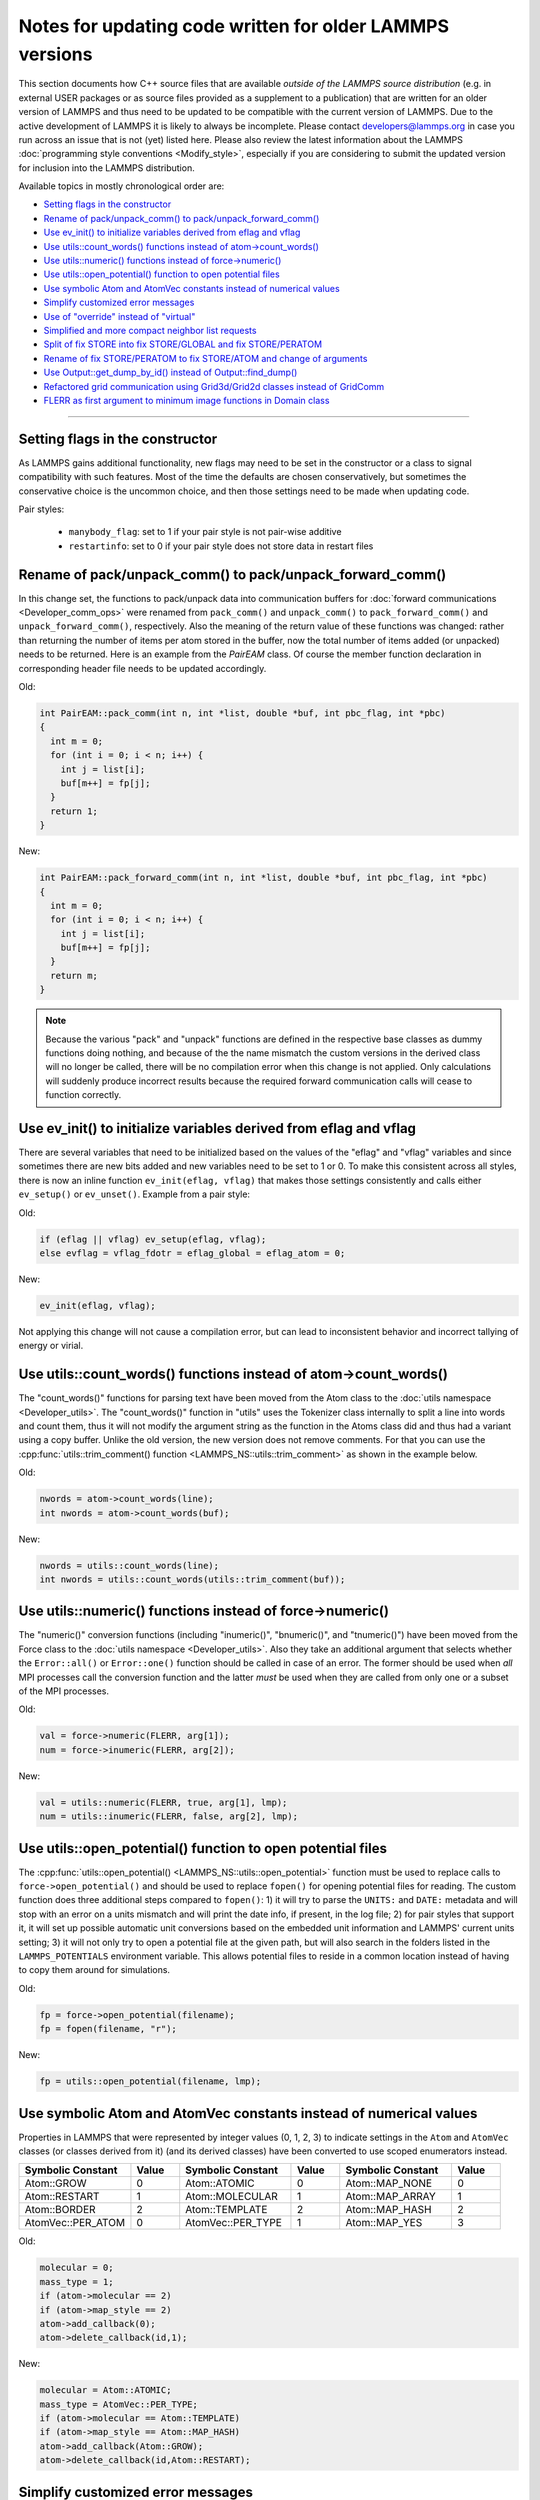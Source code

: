 Notes for updating code written for older LAMMPS versions
---------------------------------------------------------

This section documents how C++ source files that are available *outside
of the LAMMPS source distribution* (e.g. in external USER packages or as
source files provided as a supplement to a publication) that are written
for an older version of LAMMPS and thus need to be updated to be
compatible with the current version of LAMMPS.  Due to the active
development of LAMMPS it is likely to always be incomplete.  Please
contact developers@lammps.org in case you run across an issue that is not
(yet) listed here.  Please also review the latest information about the
LAMMPS :doc:`programming style conventions <Modify_style>`, especially
if you are considering to submit the updated version for inclusion into
the LAMMPS distribution.

Available topics in mostly chronological order are:

- `Setting flags in the constructor`_
- `Rename of pack/unpack_comm() to pack/unpack_forward_comm()`_
- `Use ev_init() to initialize variables derived from eflag and vflag`_
- `Use utils::count_words() functions instead of atom->count_words()`_
- `Use utils::numeric() functions instead of force->numeric()`_
- `Use utils::open_potential() function to open potential files`_
- `Use symbolic Atom and AtomVec constants instead of numerical values`_
- `Simplify customized error messages`_
- `Use of "override" instead of "virtual"`_
- `Simplified and more compact neighbor list requests`_
- `Split of fix STORE into fix STORE/GLOBAL and fix STORE/PERATOM`_
- `Rename of fix STORE/PERATOM to fix STORE/ATOM and change of arguments`_
- `Use Output::get_dump_by_id() instead of Output::find_dump()`_
- `Refactored grid communication using Grid3d/Grid2d classes instead of GridComm`_
- `FLERR as first argument to minimum image functions in Domain class`_

----

Setting flags in the constructor
^^^^^^^^^^^^^^^^^^^^^^^^^^^^^^^^

As LAMMPS gains additional functionality, new flags may need to be set
in the constructor or a class to signal compatibility with such features.
Most of the time the defaults are chosen conservatively, but sometimes
the conservative choice is the uncommon choice, and then those settings
need to be made when updating code.

Pair styles:

  - ``manybody_flag``: set to 1 if your pair style is not pair-wise additive
  - ``restartinfo``: set to 0 if your pair style does not store data in restart files


Rename of pack/unpack_comm() to pack/unpack_forward_comm()
^^^^^^^^^^^^^^^^^^^^^^^^^^^^^^^^^^^^^^^^^^^^^^^^^^^^^^^^^^

.. versionchanged:: 8Aug2014

In this change set, the functions to pack/unpack data into communication buffers
for :doc:`forward communications <Developer_comm_ops>` were renamed from
``pack_comm()`` and ``unpack_comm()`` to ``pack_forward_comm()`` and
``unpack_forward_comm()``, respectively.  Also the meaning of the return
value of these functions was changed: rather than returning the number
of items per atom stored in the buffer, now the total number of items
added (or unpacked) needs to be returned.  Here is an example from the
`PairEAM` class.  Of course the member function declaration in corresponding
header file needs to be updated accordingly.

Old:

.. code-block:: c++

   int PairEAM::pack_comm(int n, int *list, double *buf, int pbc_flag, int *pbc)
   {
     int m = 0;
     for (int i = 0; i < n; i++) {
       int j = list[i];
       buf[m++] = fp[j];
     }
     return 1;
   }

New:

.. code-block:: c++

   int PairEAM::pack_forward_comm(int n, int *list, double *buf, int pbc_flag, int *pbc)
   {
     int m = 0;
     for (int i = 0; i < n; i++) {
       int j = list[i];
       buf[m++] = fp[j];
     }
     return m;
   }

.. note::

   Because the various "pack" and "unpack" functions are defined in the
   respective base classes as dummy functions doing nothing, and because
   of the the name mismatch the custom versions in the derived class
   will no longer be called, there will be no compilation error when
   this change is not applied.  Only calculations will suddenly produce
   incorrect results because the required forward communication calls
   will cease to function correctly.

Use ev_init() to initialize variables derived from eflag and vflag
^^^^^^^^^^^^^^^^^^^^^^^^^^^^^^^^^^^^^^^^^^^^^^^^^^^^^^^^^^^^^^^^^^

.. versionchanged:: 29Mar2019

There are several variables that need to be initialized based on
the values of the "eflag" and "vflag" variables and since sometimes
there are new bits added and new variables need to be set to 1 or 0.
To make this consistent across all styles, there is now an inline
function ``ev_init(eflag, vflag)`` that makes those settings
consistently and calls either ``ev_setup()`` or ``ev_unset()``.
Example from a pair style:

Old:

.. code-block:: c++

   if (eflag || vflag) ev_setup(eflag, vflag);
   else evflag = vflag_fdotr = eflag_global = eflag_atom = 0;

New:

.. code-block:: c++

   ev_init(eflag, vflag);

Not applying this change will not cause a compilation error, but
can lead to inconsistent behavior and incorrect tallying of
energy or virial.

Use utils::count_words() functions instead of atom->count_words()
^^^^^^^^^^^^^^^^^^^^^^^^^^^^^^^^^^^^^^^^^^^^^^^^^^^^^^^^^^^^^^^^^

.. versionchanged:: 2Jun2020

The "count_words()" functions for parsing text have been moved from the
Atom class to the :doc:`utils namespace <Developer_utils>`.  The
"count_words()" function in "utils" uses the Tokenizer class internally
to split a line into words and count them, thus it will not modify the
argument string as the function in the Atoms class did and thus had a
variant using a copy buffer.  Unlike the old version, the new version
does not remove comments. For that you can use the
:cpp:func:`utils::trim_comment() function
<LAMMPS_NS::utils::trim_comment>` as shown in the example below.

Old:

.. code-block:: c++

   nwords = atom->count_words(line);
   int nwords = atom->count_words(buf);

New:

.. code-block:: c++

   nwords = utils::count_words(line);
   int nwords = utils::count_words(utils::trim_comment(buf));

.. seealso::

   :cpp:func:`utils::count_words() <LAMMPS_NS::utils::count_words>`,
   :cpp:func:`utils::trim_comments() <LAMMPS_NS::utils::trim_comments>`


Use utils::numeric() functions instead of force->numeric()
^^^^^^^^^^^^^^^^^^^^^^^^^^^^^^^^^^^^^^^^^^^^^^^^^^^^^^^^^^

.. versionchanged:: 18Sep2020

The "numeric()" conversion functions (including "inumeric()",
"bnumeric()", and "tnumeric()") have been moved from the Force class to
the :doc:`utils namespace <Developer_utils>`.  Also they take an
additional argument that selects whether the ``Error::all()`` or
``Error::one()`` function should be called in case of an error.  The
former should be used when *all* MPI processes call the conversion
function and the latter *must* be used when they are called from only
one or a subset of the MPI processes.

Old:

.. code-block:: c++

    val = force->numeric(FLERR, arg[1]);
    num = force->inumeric(FLERR, arg[2]);

New:

.. code-block:: c++

    val = utils::numeric(FLERR, true, arg[1], lmp);
    num = utils::inumeric(FLERR, false, arg[2], lmp);

.. seealso::

   :cpp:func:`utils::numeric() <LAMMPS_NS::utils::numeric>`,
   :cpp:func:`utils::inumeric() <LAMMPS_NS::utils::inumeric>`,
   :cpp:func:`utils::bnumeric() <LAMMPS_NS::utils::bnumeric>`,
   :cpp:func:`utils::tnumeric() <LAMMPS_NS::utils::tnumeric>`

Use utils::open_potential() function to open potential files
^^^^^^^^^^^^^^^^^^^^^^^^^^^^^^^^^^^^^^^^^^^^^^^^^^^^^^^^^^^^

.. versionchanged:: 18Sep2020

The :cpp:func:`utils::open_potential()
<LAMMPS_NS::utils::open_potential>` function must be used to replace
calls to ``force->open_potential()`` and should be used to replace
``fopen()`` for opening potential files for reading.  The custom
function does three additional steps compared to ``fopen()``: 1) it will
try to parse the ``UNITS:`` and ``DATE:`` metadata and will stop with an
error on a units mismatch and will print the date info, if present, in
the log file; 2) for pair styles that support it, it will set up
possible automatic unit conversions based on the embedded unit
information and LAMMPS' current units setting; 3) it will not only try
to open a potential file at the given path, but will also search in the
folders listed in the ``LAMMPS_POTENTIALS`` environment variable.  This
allows potential files to reside in a common location instead of having to
copy them around for simulations.

Old:

.. code-block:: c++

   fp = force->open_potential(filename);
   fp = fopen(filename, "r");

New:

.. code-block:: c++

   fp = utils::open_potential(filename, lmp);

Use symbolic Atom and AtomVec constants instead of numerical values
^^^^^^^^^^^^^^^^^^^^^^^^^^^^^^^^^^^^^^^^^^^^^^^^^^^^^^^^^^^^^^^^^^^

.. versionchanged:: 18Sep2020

Properties in LAMMPS that were represented by integer values (0, 1,
2, 3) to indicate settings in the ``Atom`` and ``AtomVec`` classes (or
classes derived from it) (and its derived classes) have been converted
to use scoped enumerators instead.

.. list-table::
   :header-rows: 1
   :widths: 23 10 23 10 23 10

   * - Symbolic Constant
     - Value
     - Symbolic Constant
     - Value
     - Symbolic Constant
     - Value
   * - Atom::GROW
     - 0
     - Atom::ATOMIC
     - 0
     - Atom::MAP_NONE
     - 0
   * - Atom::RESTART
     - 1
     - Atom::MOLECULAR
     - 1
     - Atom::MAP_ARRAY
     - 1
   * - Atom::BORDER
     - 2
     - Atom::TEMPLATE
     - 2
     - Atom::MAP_HASH
     - 2
   * - AtomVec::PER_ATOM
     - 0
     - AtomVec::PER_TYPE
     - 1
     - Atom::MAP_YES
     - 3

Old:

.. code-block:: c++

   molecular = 0;
   mass_type = 1;
   if (atom->molecular == 2)
   if (atom->map_style == 2)
   atom->add_callback(0);
   atom->delete_callback(id,1);

New:

.. code-block:: c++

   molecular = Atom::ATOMIC;
   mass_type = AtomVec::PER_TYPE;
   if (atom->molecular == Atom::TEMPLATE)
   if (atom->map_style == Atom::MAP_HASH)
   atom->add_callback(Atom::GROW);
   atom->delete_callback(id,Atom::RESTART);

Simplify customized error messages
^^^^^^^^^^^^^^^^^^^^^^^^^^^^^^^^^^

.. versionchanged:: 14May2021

Aided by features of the bundled {fmt} library, error messages now
can have a variable number of arguments and the string will be interpreted
as a {fmt} style format string so that error messages can be
easily customized without having to use temporary buffers and ``sprintf()``.
Example:

Old:

.. code-block:: c++

   if (fptr == NULL) {
     char str[128];
     sprintf(str,"Cannot open AEAM potential file %s",filename);
     error->one(FLERR,str);
   }

New:

.. code-block:: c++

   if (fptr == nullptr)
     error->one(FLERR, "Cannot open AEAM potential file {}: {}", filename, utils::getsyserror());

Use of "override" instead of "virtual"
^^^^^^^^^^^^^^^^^^^^^^^^^^^^^^^^^^^^^^

.. versionchanged:: 17Feb2022

Since LAMMPS requires C++11, we switched to use the "override" keyword
instead of "virtual" to indicate polymorphism in derived classes.  This
allows the C++ compiler to better detect inconsistencies when an
override is intended or not.  Please note that "override" has to be
added to **all** polymorph functions in derived classes and "virtual"
*only* to the function in the base class (or the destructor).  Here is
an example from the ``FixWallReflect`` class:

Old:

.. code-block:: c++

   FixWallReflect(class LAMMPS *, int, char **);
   virtual ~FixWallReflect();
   int setmask();
   void init();
   void post_integrate();

New:

.. code-block:: c++

   FixWallReflect(class LAMMPS *, int, char **);
   ~FixWallReflect() override;
   int setmask() override;
   void init() override;
   void post_integrate() override;

This change set will neither cause a compilation failure, nor will it
change functionality, but if you plan to submit the updated code for
inclusion into the LAMMPS distribution, it will be requested for achieve
a consistent :doc:`programming style <Modify_style>`.

Simplified function names for forward and reverse communication
^^^^^^^^^^^^^^^^^^^^^^^^^^^^^^^^^^^^^^^^^^^^^^^^^^^^^^^^^^^^^^^

.. versionchanged:: 24Mar2022

Rather than using the function name to distinguish between the different
forward and reverse communication functions for styles, LAMMPS now uses
the type of the "this" pointer argument.

Old:

.. code-block:: c++

   comm->forward_comm_pair(this);
   comm->forward_comm_fix(this);
   comm->forward_comm_compute(this);
   comm->forward_comm_dump(this);
   comm->reverse_comm_pair(this);
   comm->reverse_comm_fix(this);
   comm->reverse_comm_compute(this);
   comm->reverse_comm_dump(this);

New:

.. code-block:: c++

   comm->forward_comm(this);
   comm->reverse_comm(this);

This change is **required** or else the code will not compile.

Simplified and more compact neighbor list requests
^^^^^^^^^^^^^^^^^^^^^^^^^^^^^^^^^^^^^^^^^^^^^^^^^^

.. versionchanged:: 24Mar2022

This change set reduces the amount of code required to request a
neighbor list.  It enforces consistency and no longer requires to change
internal data of the request.  More information on neighbor list
requests can be :doc:`found here <Developer_notes>`. Example from the
``ComputeRDF`` class:

Old:

.. code-block:: c++

   int irequest = neighbor->request(this,instance_me);
   neighbor->requests[irequest]->pair = 0;
   neighbor->requests[irequest]->compute = 1;
   neighbor->requests[irequest]->occasional = 1;
   if (cutflag) {
     neighbor->requests[irequest]->cut = 1;
     neighbor->requests[irequest]->cutoff = mycutneigh;
   }

New:

.. code-block:: c++

   auto req = neighbor->add_request(this, NeighConst::REQ_OCCASIONAL);
   if (cutflag) req->set_cutoff(mycutneigh);

Public access to the ``NeighRequest`` class data members has been
removed so this update is **required** to avoid compilation failure.

Split of fix STORE into fix STORE/GLOBAL and fix STORE/PERATOM
^^^^^^^^^^^^^^^^^^^^^^^^^^^^^^^^^^^^^^^^^^^^^^^^^^^^^^^^^^^^^^

.. versionchanged:: 15Sep2022

This change splits the GLOBAL and PERATOM modes of fix STORE into two
separate fixes STORE/GLOBAL and STORE/PERATOM.  There was very little
shared code between the two fix STORE modes and the two different code
paths had to be prefixed with if statements.  Furthermore, some flags
were used differently in the two modes leading to confusion.  Splitting
the code into two fix styles, makes it more easily maintainable.  Since
these are internal fixes, there is no user visible change.

Old:

.. code-block:: c++

   #include "fix_store.h"

   FixStore *fix = dynamic_cast<FixStore *>(
      modify->add_fix(fmt::format("{} {} STORE peratom 1 13",id_pole,group->names[0]));

   FixStore *fix = dynamic_cast<FixStore *>(modify->get_fix_by_id(id_pole));

New:

.. code-block:: c++

   #include "fix_store_peratom.h"

   FixStorePeratom *fix = dynamic_cast<FixStorePeratom *>(
      modify->add_fix(fmt::format("{} {} STORE/PERATOM 1 13",id_pole,group->names[0]));

   FixStorePeratom *fix = dynamic_cast<FixStorePeratom *>(modify->get_fix_by_id(id_pole));

Old:

.. code-block:: c++

   #include "fix_store.h"

   FixStore *fix = dynamic_cast<FixStore *>(
      modify->add_fix(fmt::format("{} {} STORE global 1 1",id_fix,group->names[igroup]));

   FixStore *fix = dynamic_cast<FixStore *>(modify->get_fix_by_id(id_fix));

New:

.. code-block:: c++

   #include "fix_store_global.h"

   FixStoreGlobal *fix = dynamic_cast<FixStoreGlobal *>(
      modify->add_fix(fmt::format("{} {} STORE/GLOBAL 1 1",id_fix,group->names[igroup]));

   FixStoreGlobal *fix = dynamic_cast<FixStoreGlobal *>(modify->get_fix_by_id(id_fix));

This change is **required** or else the code will not compile.

Rename of fix STORE/PERATOM to fix STORE/ATOM and change of arguments
^^^^^^^^^^^^^^^^^^^^^^^^^^^^^^^^^^^^^^^^^^^^^^^^^^^^^^^^^^^^^^^^^^^^^

.. versionchanged:: 28Mar2023

The available functionality of the internal fix to store per-atom
properties was expanded to enable storing data with ghost atoms and to
support binary restart files.  With those changes, the fix was renamed
to fix STORE/ATOM and the number and order of (required) arguments has
changed.

Old syntax: ``ID group-ID STORE/PERATOM rflag n1 n2 [n3]``

- *rflag* = 0/1, *no*/*yes* store per-atom values in restart file
- :math:`n1 = 1, n2 = 1, \mathrm{no}\;n3 \to` per-atom vector, single value per atom
- :math:`n1 = 1, n2 > 1, \mathrm{no}\;n3 \to` per-atom array, *n2* values per atom
- :math:`n1 = 1, n2 > 0, n3 > 0 \to` per-atom tensor, *n2* x *n3* values per atom

New syntax:  ``ID group-ID STORE/ATOM n1 n2 gflag rflag``

- :math:`n1 = 1, n2 = 0 \to` per-atom vector, single value per atom
- :math:`n1 > 1, n2 = 0 \to` per-atom array, *n1* values per atom
- :math:`n1 > 0, n2 > 0 \to` per-atom tensor, *n1* x *n2* values per atom
- *gflag* = 0/1, *no*/*yes* communicate per-atom values with ghost atoms
- *rflag* = 0/1, *no*/*yes* store per-atom values in restart file

Since this is an internal fix, there is no user visible change.

Use Output::get_dump_by_id() instead of Output::find_dump()
^^^^^^^^^^^^^^^^^^^^^^^^^^^^^^^^^^^^^^^^^^^^^^^^^^^^^^^^^^^

.. versionchanged:: 15Sep2022

The accessor function to individual dump style instances has been changed
from ``Output::find_dump()`` returning the index of the dump instance in
the list of dumps to ``Output::get_dump_by_id()`` returning a pointer to
the dump directly.  Example:

Old:

.. code-block:: c++

   int idump = output->find_dump(arg[iarg+1]);
   if (idump < 0)
     error->all(FLERR,"Dump ID in hyper command does not exist");
   memory->grow(dumplist,ndump+1,"hyper:dumplist");
   dumplist[ndump++] = idump;

   [...]

   if (dumpflag)
     for (int idump = 0; idump < ndump; idump++)
       output->dump[dumplist[idump]]->write();

New:

.. code-block:: c++

   auto idump = output->get_dump_by_id(arg[iarg+1]);
   if (!idump) error->all(FLERR,"Dump ID {} in hyper command does not exist", arg[iarg+1]);
   dumplist.emplace_back(idump);

   [...]

   if (dumpflag) for (auto idump : dumplist) idump->write();

This change is **required** or else the code will not compile.

Refactored grid communication using Grid3d/Grid2d classes instead of GridComm
^^^^^^^^^^^^^^^^^^^^^^^^^^^^^^^^^^^^^^^^^^^^^^^^^^^^^^^^^^^^^^^^^^^^^^^^^^^^^

.. versionchanged:: 22Dec2022

The ``GridComm`` class was for creating and communicating distributed
grids was replaced by the ``Grid3d`` class with added functionality.
A ``Grid2d`` class was also added for additional flexibility.

The new functionality and commands using the two grid classes are
discussed on the following documentation pages:

- :doc:`Howto_grid`
- :doc:`Developer_grid`

If you have custom LAMMPS code, which uses the GridComm class, here are some notes
on how to adapt it for using the Grid3d class.

(1) The constructor has changed to allow the ``Grid3d`` / ``Grid2d``
    classes to partition the global grid across processors, both for
    owned and ghost grid cells.  Previously any class which called
    ``GridComm`` performed the partitioning itself and that information
    was passed in the ``GridComm::GridComm()`` constructor.  There are
    several "set" functions which can be called to alter how ``Grid3d``
    / ``Grid2d`` perform the partitioning.  They should be sufficient
    for most use cases of the grid classes.

(2) The partitioning is triggered by the ``setup_grid()`` method.

(3) The ``setup()`` method of the ``GridComm`` class has been replaced
    by the ``setup_comm()`` method in the new grid classes.  The syntax
    for the ``forward_comm()`` and ``reverse_comm()`` methods is
    slightly altered as is the syntax of the associated pack/unpack
    callback methods.  But the functionality of these operations is the
    same as before.

(4) The new ``Grid3d`` / ``Grid2d`` classes have additional
    functionality for dynamic load-balancing of grids and their
    associated data across processors.  This did not exist in the
    ``GridComm`` class.

This and more is explained in detail on the :doc:`Developer_grid` page.
The following LAMMPS source files can be used as illustrative examples
for how the new grid classes are used by computes, fixes, and various
KSpace solvers which use distributed FFT grids:

- ``src/fix_ave_grid.cpp``
- ``src/compute_property_grid.cpp``
- ``src/EXTRA-FIX/fix_ttm_grid.cpp``
- ``src/KSPACE/pppm.cpp``

This change is **required** or else the code will not compile.

FLERR as first argument to minimum image functions in Domain class
^^^^^^^^^^^^^^^^^^^^^^^^^^^^^^^^^^^^^^^^^^^^^^^^^^^^^^^^^^^^^^^^^^

.. versionchanged:: TBD

The ``Domain::minimum_image()`` and ``Domain::minimum_image_big()``
functions were changed to take the ``FLERR`` macros as first argument.
This way the error message indicates *where* the function was called
instead of pointing to the implementation of the function.  Example:

Old:

.. code-block:: c++

   double delx1 = x[i1][0] - x[i2][0];
   double dely1 = x[i1][1] - x[i2][1];
   double delz1 = x[i1][2] - x[i2][2];
   domain->minimum_image(delx1, dely1, delz1);
   double r1 = sqrt(delx1 * delx1 + dely1 * dely1 + delz1 * delz1);

   double delx2 = x[i3][0] - x[i2][0];
   double dely2 = x[i3][1] - x[i2][1];
   double delz2 = x[i3][2] - x[i2][2];
   domain->minimum_image(delx2, dely2, delz2);
   double r2 = sqrt(delx2 * delx2 + dely2 * dely2 + delz2 * delz2);

New:

.. code-block:: c++

   double delx1 = x[i1][0] - x[i2][0];
   double dely1 = x[i1][1] - x[i2][1];
   double delz1 = x[i1][2] - x[i2][2];
   domain->minimum_image(FLERR, delx1, dely1, delz1);
   double r1 = sqrt(delx1 * delx1 + dely1 * dely1 + delz1 * delz1);

   double delx2 = x[i3][0] - x[i2][0];
   double dely2 = x[i3][1] - x[i2][1];
   double delz2 = x[i3][2] - x[i2][2];
   domain->minimum_image(FLERR, delx2, dely2, delz2);
   double r2 = sqrt(delx2 * delx2 + dely2 * dely2 + delz2 * delz2);

This change is **required** or else the code will not compile.
